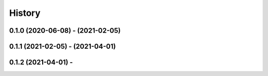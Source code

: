 =======
History
=======

0.1.0 (2020-06-08) - (2021-02-05)
------------------
0.1.1 (2021-02-05) - (2021-04-01)
------------------
0.1.2 (2021-04-01) -
------------------
